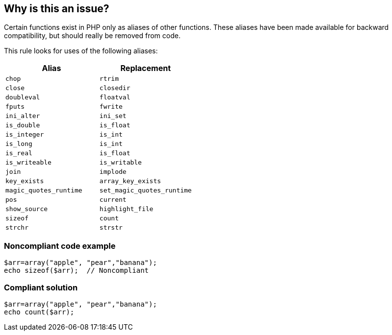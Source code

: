 == Why is this an issue?

Certain functions exist in PHP only as aliases of other functions. These aliases have been made available for backward compatibility, but should really be removed from code. 


This rule looks for uses of the following aliases:

[frame=all]
[cols="^1,^1"]
|===
|Alias|Replacement

|``++chop++``|``++rtrim++``
|``++close++``|``++closedir++``
|``++doubleval++``|``++floatval++``
|``++fputs++``|``++fwrite++``
|``++ini_alter++``|``++ini_set++``
|``++is_double++``|``++is_float++``
|``++is_integer++``|``++is_int++``
|``++is_long++``|``++is_int++``
|``++is_real++``|``++is_float++``
|``++is_writeable++``|``++is_writable++``
|``++join++``|``++implode++``
|``++key_exists++``|``++array_key_exists++``
|``++magic_quotes_runtime++``|``++set_magic_quotes_runtime++``
|``++pos++``|``++current++``
|``++show_source++``|``++highlight_file++``
|``++sizeof++``|``++count++``
|``++strchr++``|``++strstr++``
|===

=== Noncompliant code example

[source,php]
----
$arr=array("apple", "pear","banana");
echo sizeof($arr);  // Noncompliant
----


=== Compliant solution

[source,php]
----
$arr=array("apple", "pear","banana");
echo count($arr);
----


ifdef::env-github,rspecator-view[]

'''
== Implementation Specification
(visible only on this page)

=== Message

Replace this use of "xxx" with "yyy".


'''
== Comments And Links
(visible only on this page)

=== on 2 Jun 2016, 16:40:44 Ann Campbell wrote:
http://php.net/manual/en/aliases.php

endif::env-github,rspecator-view[]
